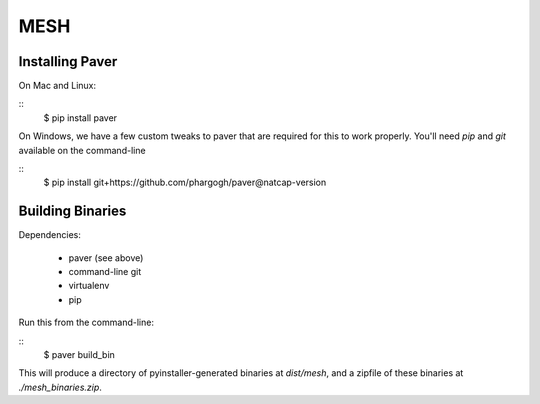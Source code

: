MESH
====

Installing Paver
----------------

On Mac and Linux:

::
    $ pip install paver

On Windows, we have a few custom tweaks to paver that are required for this to
work properly.  You'll need `pip` and `git` available on the command-line

::
    $ pip install git+https://github.com/phargogh/paver@natcap-version


Building Binaries
-----------------

Dependencies:

  * paver (see above)
  * command-line git
  * virtualenv
  * pip

Run this from the command-line:

::
    $ paver build_bin

This will produce a directory of pyinstaller-generated binaries at `dist/mesh`,
and a zipfile of these binaries at `./mesh_binaries.zip`.

